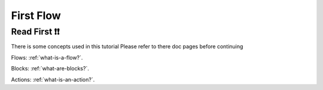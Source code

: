 #############
First Flow
#############

.. _first-flow-read-first:

Read First ❗❗
---------------
There is some concepts used in this tutorial
Please refer to there doc pages before continuing

Flows: :ref:`what-is-a-flow?`.

Blocks: :ref:`what-are-blocks?`.

Actions: :ref:`what-is-an-action?`.